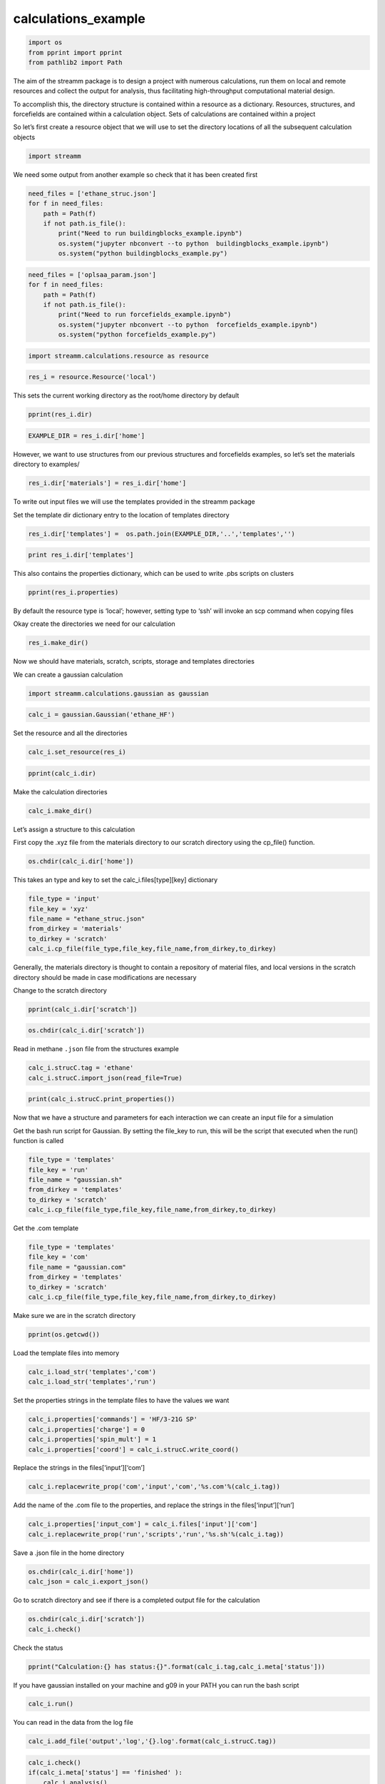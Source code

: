 .. _calculations_example:
  
calculations_example
===============
 

.. code:: ipython2

    import os 
    from pprint import pprint
    from pathlib2 import Path

The aim of the streamm package is to design a project with numerous
calculations, run them on local and remote resources and collect the
output for analysis, thus facilitating high-throughput computational
material design.

To accomplish this, the directory structure is contained within a
resource as a dictionary. Resources, structures, and forcefields are
contained within a calculation object. Sets of calculations are
contained within a project

So let’s first create a resource object that we will use to set the
directory locations of all the subsequent calculation objects

.. code:: ipython2

    import streamm

We need some output from another example so check that it has been
created first

.. code:: ipython2

    need_files = ['ethane_struc.json']
    for f in need_files:
        path = Path(f)
        if not path.is_file():
            print("Need to run buildingblocks_example.ipynb")
            os.system("jupyter nbconvert --to python  buildingblocks_example.ipynb")
            os.system("python buildingblocks_example.py")

.. code:: ipython2

    need_files = ['oplsaa_param.json']
    for f in need_files:
        path = Path(f)
        if not path.is_file():
            print("Need to run forcefields_example.ipynb")
            os.system("jupyter nbconvert --to python  forcefields_example.ipynb")
            os.system("python forcefields_example.py")

.. code:: ipython2

    import streamm.calculations.resource as resource  

.. code:: ipython2

    res_i = resource.Resource('local')

This sets the current working directory as the root/home directory by
default

.. code:: ipython2

    pprint(res_i.dir)

.. code:: ipython2

    EXAMPLE_DIR = res_i.dir['home']

However, we want to use structures from our previous structures and
forcefields examples, so let’s set the materials directory to examples/

.. code:: ipython2

    res_i.dir['materials'] = res_i.dir['home']

To write out input files we will use the templates provided in the
streamm package

Set the template dir dictionary entry to the location of templates
directory

.. code:: ipython2

    res_i.dir['templates'] =  os.path.join(EXAMPLE_DIR,'..','templates','')

.. code:: ipython2

    print res_i.dir['templates']

This also contains the properties dictionary, which can be used to write
.pbs scripts on clusters

.. code:: ipython2

    pprint(res_i.properties)

By default the resource type is ‘local’; however, setting type to ‘ssh’
will invoke an scp command when copying files

Okay create the directories we need for our calculation

.. code:: ipython2

    res_i.make_dir()

Now we should have materials, scratch, scripts, storage and templates
directories

We can create a gaussian calculation

.. code:: ipython2

    import streamm.calculations.gaussian as gaussian  

.. code:: ipython2

    calc_i = gaussian.Gaussian('ethane_HF')

Set the resource and all the directories

.. code:: ipython2

    calc_i.set_resource(res_i)

.. code:: ipython2

    pprint(calc_i.dir)

Make the calculation directories

.. code:: ipython2

    calc_i.make_dir()

Let’s assign a structure to this calculation

First copy the .xyz file from the materials directory to our scratch
directory using the cp_file() function.

.. code:: ipython2

    os.chdir(calc_i.dir['home'])

This takes an type and key to set the calc_i.files[type][key] dictionary

.. code:: ipython2

    file_type = 'input'
    file_key = 'xyz'
    file_name = "ethane_struc.json"
    from_dirkey = 'materials'
    to_dirkey = 'scratch'
    calc_i.cp_file(file_type,file_key,file_name,from_dirkey,to_dirkey)

Generally, the materials directory is thought to contain a repository of
material files, and local versions in the scratch directory should be
made in case modifications are necessary

Change to the scratch directory

.. code:: ipython2

    pprint(calc_i.dir['scratch'])

.. code:: ipython2

    os.chdir(calc_i.dir['scratch'])

Read in methane ``.json`` file from the structures example

.. code:: ipython2

    calc_i.strucC.tag = 'ethane'
    calc_i.strucC.import_json(read_file=True)

.. code:: ipython2

    print(calc_i.strucC.print_properties())

Now that we have a structure and parameters for each interaction we can
create an input file for a simulation

Get the bash run script for Gaussian. By setting the file_key to run,
this will be the script that executed when the run() function is called

.. code:: ipython2

    file_type = 'templates'
    file_key = 'run'
    file_name = "gaussian.sh"
    from_dirkey = 'templates'
    to_dirkey = 'scratch'
    calc_i.cp_file(file_type,file_key,file_name,from_dirkey,to_dirkey)


Get the .com template

.. code:: ipython2

    
    file_type = 'templates'
    file_key = 'com'
    file_name = "gaussian.com"
    from_dirkey = 'templates'
    to_dirkey = 'scratch'
    calc_i.cp_file(file_type,file_key,file_name,from_dirkey,to_dirkey)


Make sure we are in the scratch directory

.. code:: ipython2

    pprint(os.getcwd())

Load the template files into memory

.. code:: ipython2

    calc_i.load_str('templates','com')        
    calc_i.load_str('templates','run')

Set the properties strings in the template files to have the values we
want

.. code:: ipython2

    calc_i.properties['commands'] = 'HF/3-21G SP'
    calc_i.properties['charge'] = 0
    calc_i.properties['spin_mult'] = 1
    calc_i.properties['coord'] = calc_i.strucC.write_coord()

Replace the strings in the files[‘input’][‘com’]

.. code:: ipython2

    calc_i.replacewrite_prop('com','input','com','%s.com'%(calc_i.tag))

Add the name of the .com file to the properties, and replace the strings
in the files[‘input’][‘run’]

.. code:: ipython2

    calc_i.properties['input_com'] = calc_i.files['input']['com']
    calc_i.replacewrite_prop('run','scripts','run','%s.sh'%(calc_i.tag))

Save a .json file in the home directory

.. code:: ipython2

    os.chdir(calc_i.dir['home'])
    calc_json = calc_i.export_json()

Go to scratch directory and see if there is a completed output file for
the calculation

.. code:: ipython2

    os.chdir(calc_i.dir['scratch'])
    calc_i.check()

Check the status

.. code:: ipython2

    pprint("Calculation:{} has status:{}".format(calc_i.tag,calc_i.meta['status']))

If you have gaussian installed on your machine and g09 in your PATH you
can run the bash script

.. code:: ipython2

    calc_i.run()

You can read in the data from the log file

.. code:: ipython2

    calc_i.add_file('output','log','{}.log'.format(calc_i.strucC.tag))

.. code:: ipython2

    calc_i.check()
    if(calc_i.meta['status'] == 'finished' ):
        calc_i.analysis()

Then compress the results and copy them to storage

.. code:: ipython2

    calc_i.store()

Next we can follow a similar procedure to run a LAMMPS MD simulation

.. code:: ipython2

    import streamm.calculations.lammps as lammps  

.. code:: ipython2

    calc_j = lammps.LAMMPS('ethane_lmp')

Set the resource

.. code:: ipython2

    calc_j.set_resource(res_i)

Make directories

.. code:: ipython2

    calc_j.make_dir()

.. code:: ipython2

    pprint(calc_j.dir)

This takes an type and key to set the calc_i.files[type][key] dictionary

.. code:: ipython2

    file_type = 'input'
    file_key = 'xyz'
    file_name = "ethane_struc.json"
    from_dirkey = 'materials'
    to_dirkey = 'scratch'
    calc_j.cp_file(file_type,file_key,file_name,from_dirkey,to_dirkey)

.. code:: ipython2

    os.chdir(calc_j.dir['scratch'])

Read in the ethane .json file from the structures example

.. code:: ipython2

    calc_j.strucC.tag = 'ethane'
    calc_j.strucC.import_json(read_file=True)

.. code:: ipython2

    print(calc_j.strucC.print_properties())

Set the forcefield particletypes

.. code:: ipython2

    for pkey,p in calc_j.strucC.particles.iteritems():
        if( p.symbol == 'C' ):
            p.paramkey = 'CT'
        elif( p.symbol == 'H' ):
            p.paramkey = 'HC'

Copy the forcefield parameter .json file to scratch and read it in

.. code:: ipython2

    file_type = 'input'
    file_key = 'param'
    file_name = "oplsaa_param.json"
    from_dirkey = 'materials'
    to_dirkey = 'scratch'
    calc_j.cp_file(file_type,file_key,file_name,from_dirkey,to_dirkey)

.. code:: ipython2

    import streamm.forcefields.parameters as parameters 

.. code:: ipython2

    calc_j.paramC = parameters.Parameters('oplsaa')

.. code:: ipython2

    calc_j.paramC.import_json()

.. code:: ipython2

    print calc_j.paramC

.. code:: ipython2

    for ptkey,pt in calc_j.paramC.particletypes.iteritems():
        print ptkey,pt,pt.unit_conf['energy'],pt.unit_conf['length']

.. code:: ipython2

    for btkey,bt in calc_j.paramC.bondtypes.iteritems():
        print btkey,bt,bt.unit_conf['harm_bond_coeff'],pt.unit_conf['length']

.. code:: ipython2

    for atkey,at in calc_j.paramC.angletypes.iteritems():
        print atkey,at,at.unit_conf['energy'],at.unit_conf['length']

Use the set_ffparam() function to iterate through the structure
container and set parameters based on ``paramkeys``

.. code:: ipython2

    calc_j.set_ffparam()

Now we have a structure that has forcefield parameters for each
particle, bond and bond angle

Let’s get the input file template

.. code:: ipython2

    file_type = 'templates'
    file_key = 'in'
    file_name = "lammps_sp.in"
    from_dirkey = 'templates'
    to_dirkey = 'scratch'
    calc_j.cp_file(file_type,file_key,file_name,from_dirkey,to_dirkey)

Bash run file

.. code:: ipython2

    file_type = 'templates'
    file_key = 'run'
    file_name = "lammps.sh"
    from_dirkey = 'templates'
    to_dirkey = 'scratch'
    calc_j.cp_file(file_type,file_key,file_name,from_dirkey,to_dirkey)

Got to scratch dir

.. code:: ipython2

    os.chdir(calc_j.dir['scratch'])

Read in template files

.. code:: ipython2

    calc_j.load_str('templates','in')
    calc_j.load_str('templates','run')

Write LAMMPS data file

.. code:: ipython2

    calc_j.write_data()

Replace properties strings in template and write template

.. code:: ipython2

    calc_j.replacewrite_prop('in','input','in','%s.in'%(calc_j.tag))

Set .in file in properties and write run script

.. code:: ipython2

    calc_j.properties['input_in'] = calc_j.files['input']['in']
    calc_j.replacewrite_prop('run','scripts','run','%s.sh'%(calc_j.tag))

Save a .json file in the home directory

.. code:: ipython2

    os.chdir(calc_j.dir['home'])
    calc_json = calc_j.export_json()

Go to scratch directory and see if there is a completed output file for
the calculation

.. code:: ipython2

    os.chdir(calc_j.dir['scratch'])
    calc_j.check()

.. code:: ipython2

    pprint("Calculation:{} has status:{}".format(calc_j.tag,calc_j.meta['status']))

So now we have two calculations, let’s put them in a project so we can
operate on them both at the same time

.. code:: ipython2

    import streamm.calculations.project as project  

.. code:: ipython2

    import copy

.. code:: ipython2

    proj_i = streamm.Project('example_proj')

.. code:: ipython2

    proj_i.add_calc(calc_i,deepcopy=True)
    proj_i.add_calc(calc_j,deepcopy=True)

Now we can check the status of each calculation with a single command

.. code:: ipython2

    proj_i.check()

We can run each simulation

.. code:: ipython2

    proj_i.run()

We can tar up the results and copy the tar files to a storage location

.. code:: ipython2

    proj_i.store()

And dump the details of the project to a json file

.. code:: ipython2

    os.chdir(calc_i.dir['home'])
    proj_i.export_json()

.. code:: ipython2

    del proj_i

.. code:: ipython2

    proj_i = streamm.Project('example_proj')

.. code:: ipython2

    proj_i.import_json()

.. code:: ipython2

    proj_i.check()

Neat-O!
